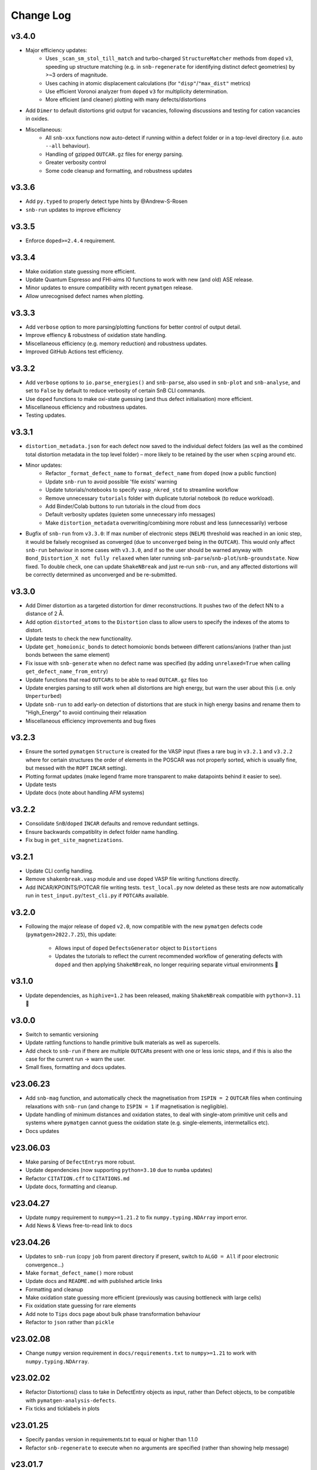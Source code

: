 Change Log
==========

v3.4.0
----------
- Major efficiency updates:
    - Uses ``_scan_sm_stol_till_match`` and turbo-charged ``StructureMatcher`` methods from ``doped``
      ``v3``, speeding up structure matching (e.g. in ``snb-regenerate`` for identifying distinct defect
      geometries) by >~3 orders of magnitude.
    - Uses caching in atomic displacement calculations (for ``"disp"``/``"max_dist"`` metrics)
    - Use efficient Voronoi analyzer from ``doped`` ``v3`` for multiplicity determination.
    - More efficient (and cleaner) plotting with many defects/distortions
- Add ``Dimer`` to default distortions grid output for vacancies, following discussions and testing for
  cation vacancies in oxides.
- Miscellaneous:
    - All ``snb-xxx`` functions now auto-detect if running within a defect folder or in a top-level
      directory (i.e. auto ``--all`` behaviour).
    - Handling of gzipped ``OUTCAR.gz`` files for energy parsing.
    - Greater verbosity control
    - Some code cleanup and formatting, and robustness updates

v3.3.6
----------
- Add ``py.typed`` to properly detect type hints by @Andrew-S-Rosen
- ``snb-run`` updates to improve efficiency

v3.3.5
----------
- Enforce ``doped>=2.4.4`` requirement.

v3.3.4
----------
- Make oxidation state guessing more efficient.
- Update Quantum Espresso and FHI-aims IO functions to work with new (and old) ASE release.
- Minor updates to ensure compatibility with recent ``pymatgen`` release.
- Allow unrecognised defect names when plotting.

v3.3.3
----------
- Add ``verbose`` option to more parsing/plotting functions for better control of output detail.
- Improve effiency & robustness of oxidation state handling.
- Miscellaneous efficiency (e.g. memory reduction) and robustness updates.
- Improved GitHub Actions test efficiency.

v3.3.2
----------
- Add ``verbose`` options to ``io.parse_energies()`` and ``snb-parse``, also used in ``snb-plot`` and
  ``snb-analyse``, and set to ``False`` by default to reduce verbosity of certain SnB CLI commands.
- Use ``doped`` functions to make oxi-state guessing (and thus defect initialisation) more efficient.
- Miscellaneous efficiency and robustness updates.
- Testing updates.

v3.3.1
----------
- ``distortion_metadata.json`` for each defect now saved to the individual defect folders (as well as the
  combined total distortion metadata in the top level folder) – more likely to be retained by the user
  when ``scp``\ing around etc.
- Minor updates:
    - Refactor ``_format_defect_name`` to ``format_defect_name`` from ``doped`` (now a public function)
    - Update ``snb-run`` to avoid possible 'file exists' warning
    - Update tutorials/notebooks to specify ``vasp_nkred_std`` to streamline workflow
    - Remove unnecessary ``tutorials`` folder with duplicate tutorial notebook (to reduce workload).
    - Add Binder/Colab buttons to run tutorials in the cloud from docs
    - Default verbosity updates (quieten some unnecessary info messages)
    - Make ``distortion_metadata`` overwriting/combining more robust and less (unnecessarily) verbose
- Bugfix of ``snb-run`` from ``v3.3.0``: If max number of electronic steps (``NELM``) threshold was reached
  in an ionic step, it would be falsely recognised as converged (due to ``unconverged`` being in the
  ``OUTCAR``). This would only affect ``snb-run`` behaviour in some cases with ``v3.3.0``, and if so the
  user should be warned anyway with ``Bond_Distortion_X not fully relaxed`` when later running
  ``snb-parse``/``snb-plot``/``snb-groundstate``. Now fixed. To double check, one can update
  ``ShakeNBreak`` and just re-run ``snb-run``, and any affected distortions will be correctly determined as
  unconverged and be re-submitted.

v3.3.0
----------
- Add Dimer distortion as a targeted distortion for dimer reconstructions. It pushes two of the defect NN
  to a distance of 2 Å.
- Add option ``distorted_atoms`` to the ``Distortion`` class to allow users to specify the indexes of the
  atoms to distort.
- Update tests to check the new functionality.
- Update ``get_homoionic_bonds`` to detect homoionic bonds between different cations/anions (rather than
  just bonds between the same element)
- Fix issue with ``snb-generate`` when no defect name was specified (by adding ``unrelaxed=True`` when
  calling ``get_defect_name_from_entry``)
- Update functions that read ``OUTCARs`` to be able to read ``OUTCAR.gz`` files too
- Update energies parsing to still work when all distortions are high energy, but warn
  the user about this (i.e. only ``Unperturbed``)
- Update ``snb-run`` to add early-on detection of distortions that are stuck in high energy basins and
  rename them to "High_Energy" to avoid continuing their relaxation
- Miscellaneous efficiency improvements and bug fixes

v3.2.3
----------
- Ensure the sorted ``pymatgen`` ``Structure`` is created for the VASP input (fixes a rare bug in ``v3.2.1``
  and ``v3.2.2`` where for certain structures the order of elements in the POSCAR was not properly sorted,
  which is usually fine, but messed with the ``ROPT`` ``INCAR`` setting).
- Plotting format updates (make legend frame more transparent to make datapoints behind it easier to see).
- Update tests
- Update docs (note about handling AFM systems)

v3.2.2
----------
- Consolidate ``SnB``/``doped`` ``INCAR`` defaults and remove redundant settings.
- Ensure backwards compatiblity in defect folder name handling.
- Fix bug in ``get_site_magnetizations``.

v3.2.1
----------
- Update CLI config handling.
- Remove ``shakenbreak.vasp`` module and use ``doped`` VASP file writing functions directly.
- Add INCAR/KPOINTS/POTCAR file writing tests. ``test_local.py`` now deleted as these tests are now
  automatically run in ``test_input.py``/``test_cli.py`` if ``POTCAR``\s available.

v3.2.0
----------
- Following the major release of ``doped`` ``v2.0``, now compatible with the new ``pymatgen``
  defects code (``pymatgen>2022.7.25``), this update:
    - Allows input of ``doped`` ``DefectsGenerator`` object to ``Distortions``
    - Updates the tutorials to reflect the current recommended workflow of generating defects
      with ``doped`` and then applying ``ShakeNBreak``, no longer requiring separate virtual environments 🎉

v3.1.0
----------
- Update dependencies, as ``hiphive=1.2`` has been released, making ``ShakeNBreak`` compatible with
  ``python=3.11`` 🎉

v3.0.0
----------
- Switch to semantic versioning
- Update rattling functions to handle primitive bulk materials as well as supercells.
- Add check to ``snb-run`` if there are multiple ``OUTCAR``\s present with one or less ionic steps, and if
  this is also the case for the current run -> warn the user.
- Small fixes, formatting and docs updates.

v23.06.23
----------
- Add ``snb-mag`` function, and automatically check the magnetisation from ``ISPIN = 2`` ``OUTCAR`` files when continuing
  relaxations with ``snb-run`` (and change to ``ISPIN = 1`` if magnetisation is negligible).
- Update handling of minimum distances and oxidation states, to deal with single-atom primitive unit cells and
  systems where ``pymatgen`` cannot guess the oxidation state (e.g. single-elements, intermetallics etc).
- Docs updates

v23.06.03
----------
- Make parsing of ``DefectEntry``\s more robust.
- Update dependencies (now supporting ``python=3.10`` due to ``numba`` updates)
- Refactor ``CITATION.cff`` to ``CITATIONS.md``
- Update docs, formatting and cleanup.

v23.04.27
----------
- Update ``numpy`` requirement to ``numpy>=1.21.2`` to fix ``numpy.typing.NDArray`` import error.
- Add News & Views free-to-read link to docs

v23.04.26
----------
- Updates to ``snb-run`` (copy ``job`` from parent directory if present, switch to ``ALGO = All`` if poor electronic convergence...)
- Make ``format_defect_name()`` more robust
- Update docs and ``README.md`` with published article links
- Formatting and cleanup
- Make oxidation state guessing more efficient (previously was causing bottleneck with large cells)
- Fix oxidation state guessing for rare elements
- Add note to ``Tips`` docs page about bulk phase transformation behaviour
- Refactor to ``json`` rather than ``pickle``

v23.02.08
----------
- Change ``numpy`` version requirement in ``docs/requirements.txt`` to ``numpy>=1.21`` to work with ``numpy.typing.NDArray``.

v23.02.02
----------
- Refactor Distortions() class to take in DefectEntry objects as input, rather than Defect objects, to be
  compatible with ``pymatgen-analysis-defects``.
- Fix ticks and ticklabels in plots


v23.01.25
--------

- Specify ``pandas`` version in requirements.txt to equal or higher than 1.1.0
- Refactor ``snb-regenerate`` to execute when no arguments are specified (rather than showing help message)

v23.01.7
--------

- Add 'Studies using ShakeNBreak' and 'How to Cite' to readme and docs.


v22.12.2
--------

- Add JOSS badge to docs


v22.12.1
--------

- Minor updates to paper.md and paper.bib


v22.11.29
--------

- Add example notebook showing how to generate interstitials and apply SnB to them.
- Fix typo in example notebook and docs.
- Add comment about font installation to Installation guide.
- Update paper.md with suggestions from editor.


v22.11.18
--------

Add docs plots.


v22.11.18
--------

Docs tutorial update.


v22.11.17
--------

- Refactor ``Distortions()`` to a list or simple-format dict of ``Defect`` objects as input.
  Same for ``Distortions.from_structures()``
- Update defect naming to ``{Defect.name}_s{Defect.defect_site_index}`` for vacancies/substitutions and
  ``{Defect.name}_m{Defect.multiplicity}`` for interstitials. Append "a", "b", "c" etc in cases of inequivalent
  defects
- Make ``ShakeNBreak`` compatible with most recent ``pymatgen`` and ``pymatgen-analysis-defects`` packages.
- Update legend format in plots and site index/multiplicity labelling, make default format png.
- Update default charge state setting to match ``pymatgen-analysis-defects`` oxi state + padding approach.
- A lot of additional warning and error catches.
- Miscellaneous warnings and docs updates.


v22.11.7
--------

- Refactor ShakeNBreak to make it compatible with ``pymatgen>=2022.8.23``. Now ``Distortions`` takes in
  ``pymatgen.analysis.defects.core.Defect`` objects.
- Add ``Distortions.from_dict()`` and ``Distortions.from_structures()`` to generate defect distortions from a
  dictionary of defects (in doped format) or from a list of defect structures, respectively.

v22.11.1
--------

- Update rattling procedure; ``stdev`` be automatically set to 10% bulk bond length and ``seed`` alternated for different
  distortions (set to 100*distortion_factor) to avoid rare 'stuck rattle' occurrences.
- Refactor ``pickle`` usages to ``JSON`` serialisation to be more robust to package (i.e. pymatgen) updates.
- Update ``snb-regenerate`` to be more robust, can be continually rerun without generating duplicate calculations.
- Update ``snb-run`` to consider calculations with >50 ionic steps and <2 meV energy change as converged.
- Minor changes, efficiency improvements and bug fixes.


v22.10.14
--------

Just bumping version number to test updated GH Actions ``pip-install-test`` workflow.

v22.10.13
--------

- Updated defect name handling to work for all conventions
- More robust ``snb-generate`` and plotting behaviour
- Add CLI summary GIF to docs and README
- Updated ``snb-run`` behaviour to catch high-energies and forces error to improve efficiency
- Many miscellaneous tests and fixes
- Docs updates

v22.9.21
--------

- Fonts now included in ``package_data`` so can be installed with ``pip`` from ``PyPI``
- Refactoring ``distortion_plots`` plot saving to saving to defect directories, and preventing overwriting of previous plots
- Miscellaneous tests and fixes
- Add summary GIF to docs and README
- Handling for partial oxidation state input
- Setting ``EDIFFG = -0.01`` and ``local_rattle = False`` as default


v22.9.2
--------

- Update CLI commands (snb-parse, analyse, plot and groundstate can all now be run with no arguments within a defect folder)
- Update custom font
- Update groundstate() tests
- Update plotting


v22.9.1
--------

- Test for pip install
- Automatic release and upload to pypi
- Add ShakeNBreak custom font, and automatise its installation
- Update ShakeNBreak default INCAR for VASP relaxations
- Formatting

v1.0.1
------

- Docs formatting
- Update pymatgen version to v2022.7.25, while refactoring to be compatible with v2022.8.23 takes place.

v1.0
------

Release with full code functionality (CLI and Python), pre JOSS submission.

v0.2
------

Release with final module architecture of the code. Implemented command-line interface
and I/O to codes other than VASP.

v0.1
------

First release with full functionality present, except CLI and I/O to codes other than VASP.


v0.0
------

Initial version of the package.

Added
~~~~~

- Script files:

    - BDM
    - distortions
    - energy_lowering_distortions
    - plot_BDM
    - analyse_defects
    - champion_defects_rerun
